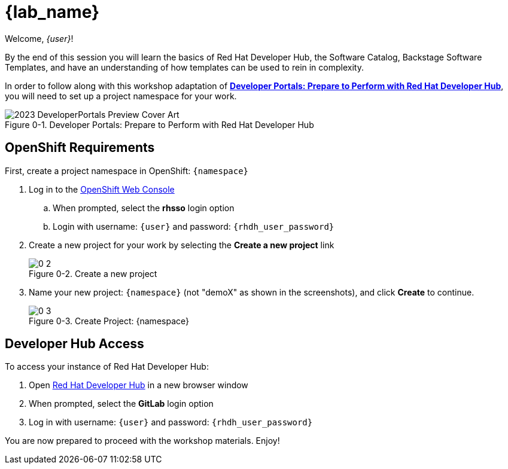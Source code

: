 = {lab_name}

:!figure-caption:

Welcome, _{user}_!

By the end of this session you will learn the basics of Red Hat Developer Hub, the Software Catalog, Backstage Software Templates, and have an understanding of how templates can be used to rein in complexity.

In order to follow along with this workshop adaptation of *link:https://developers.redhat.com/e-books/developer-portals[Developer Portals: Prepare to Perform with Red Hat Developer Hub^]*, you will need to set up a project namespace for your work.

image::https://developers.redhat.com/sites/default/files/styles/cheat_sheet_feature/public/2023_DeveloperPortals_Preview_Cover_Art.webp[title="Figure 0-1. Developer Portals: Prepare to Perform with Red Hat Developer Hub"]

== OpenShift Requirements

First, create a project namespace in OpenShift: `{namespace}`

. Log in to the link:{openshift_console_url}[OpenShift Web Console^]
.. When prompted, select the *rhsso* login option
.. Login with username: `{user}` and password: `{rhdh_user_password}`
. Create a new project for your work by selecting the *Create a new project* link
+
image::0-2.png[title="Figure 0-2. Create a new project"]
+
. Name your new project: `{namespace}` (not "demoX" as shown in the screenshots), and click *Create* to continue.
+
image::0-3.png[title="Figure 0-3. Create Project: {namespace}"]

== Developer Hub Access

To access your instance of Red Hat Developer Hub:

. Open link:{rhdh_url}[Red Hat Developer Hub^] in a new browser window
. When prompted, select the *GitLab* login option
. Log in with username: `{user}` and password: `{rhdh_user_password}`

You are now prepared to proceed with the workshop materials. Enjoy!
